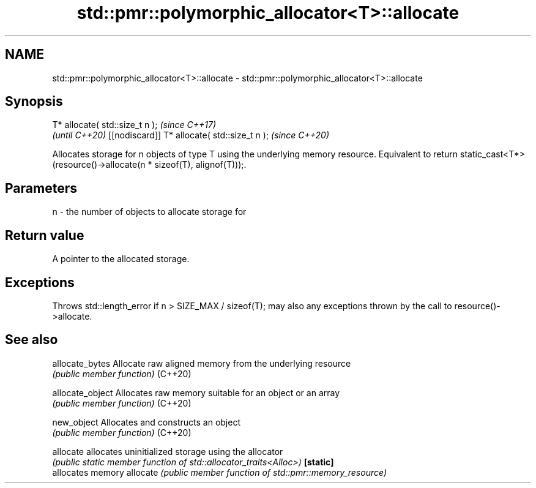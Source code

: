 .TH std::pmr::polymorphic_allocator<T>::allocate 3 "2020.03.24" "http://cppreference.com" "C++ Standard Libary"
.SH NAME
std::pmr::polymorphic_allocator<T>::allocate \- std::pmr::polymorphic_allocator<T>::allocate

.SH Synopsis

T* allocate( std::size_t n );                \fI(since C++17)\fP
                                             \fI(until C++20)\fP
[[nodiscard]] T* allocate( std::size_t n );  \fI(since C++20)\fP

Allocates storage for n objects of type T using the underlying memory resource. Equivalent to return static_cast<T*>(resource()->allocate(n * sizeof(T), alignof(T)));.

.SH Parameters


n - the number of objects to allocate storage for


.SH Return value

A pointer to the allocated storage.

.SH Exceptions

Throws std::length_error if n > SIZE_MAX / sizeof(T); may also any exceptions thrown by the call to resource()->allocate.

.SH See also



allocate_bytes  Allocate raw aligned memory from the underlying resource
                \fI(public member function)\fP
(C++20)

allocate_object Allocates raw memory suitable for an object or an array
                \fI(public member function)\fP
(C++20)

new_object      Allocates and constructs an object
                \fI(public member function)\fP
(C++20)

allocate        allocates uninitialized storage using the allocator
                \fI(public static member function of std::allocator_traits<Alloc>)\fP
\fB[static]\fP
                allocates memory
allocate        \fI(public member function of std::pmr::memory_resource)\fP





